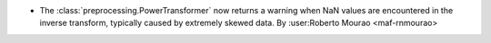 - The :class:`preprocessing.PowerTransformer` now returns a warning 
  when NaN values are encountered in the inverse transform, typically 
  caused by extremely skewed data.
  By :user:Roberto Mourao <maf-rnmourao>